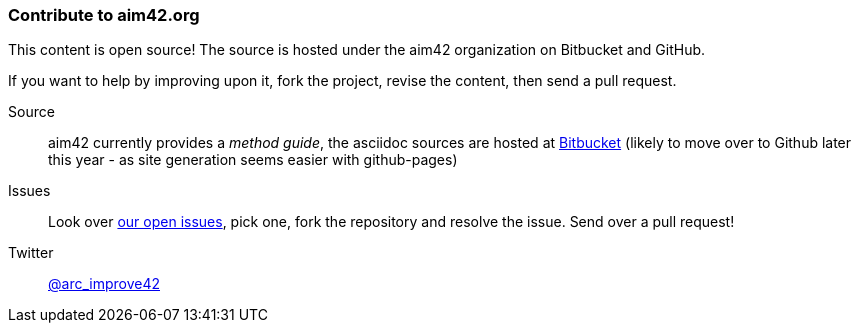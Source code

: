 === Contribute to aim42.org
This content is open source! The source is hosted under the aim42 organization on Bitbucket and GitHub.

If you want to help by improving upon it, fork the project, revise the content, then send a pull request. 

Source:: aim42 currently provides a _method guide_, the asciidoc sources are hosted at 
https://bitbucket.org/aim42_admin/aim42/overview[Bitbucket] (likely to move over to Github later this year - as site generation seems easier with github-pages)

Issues:: Look over https://bitbucket.org/aim42_admin/aim42/issues?status=new&status=open[our open issues], pick one, fork the repository and resolve the issue. Send over a pull request!

Twitter:: https://twitter.com/arc_improve42[@arc_improve42]
